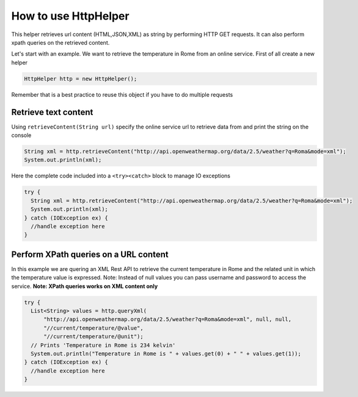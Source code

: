 How to use HttpHelper
=====================

This helper retrieves url content (HTML,JSON,XML) as string by
performing HTTP GET requests. It can also perform xpath queries on the
retrieved content.

Let's start with an example. We want to retrieve the temperature in Rome
from an online service. First of all create a new helper

.. code:: java

      HttpHelper http = new HttpHelper();

Remember that is a best practice to reuse this object if you have to do
multiple requests

Retrieve text content
---------------------

Using ``retrieveContent(String url)`` specify the online service url to
retrieve data from and print the string on the console

.. code:: java

      String xml = http.retrieveContent("http://api.openweathermap.org/data/2.5/weather?q=Roma&mode=xml");
      System.out.println(xml);

Here the complete code included into a ``<try><catch>`` block to manage
IO exceptions

.. code:: java

    try {
      String xml = http.retrieveContent("http://api.openweathermap.org/data/2.5/weather?q=Roma&mode=xml");
      System.out.println(xml);
    } catch (IOException ex) {
      //handle exception here
    }

Perform XPath queries on a URL content
--------------------------------------

In this example we are quering an XML Rest API to retrieve the current
temperature in Rome and the related unit in which the temperature value
is expressed. Note: Instead of null values you can pass username and
password to access the service. **Note: XPath queries works on XML
content only**

.. code:: java

    try {
      List<String> values = http.queryXml(
          "http://api.openweathermap.org/data/2.5/weather?q=Roma&mode=xml", null, null, 
          "//current/temperature/@value",
          "//current/temperature/@unit");
      // Prints 'Temperature in Rome is 234 kelvin'
      System.out.println("Temperature in Rome is " + values.get(0) + " " + values.get(1));
    } catch (IOException ex) {
      //handle exception here
    }
